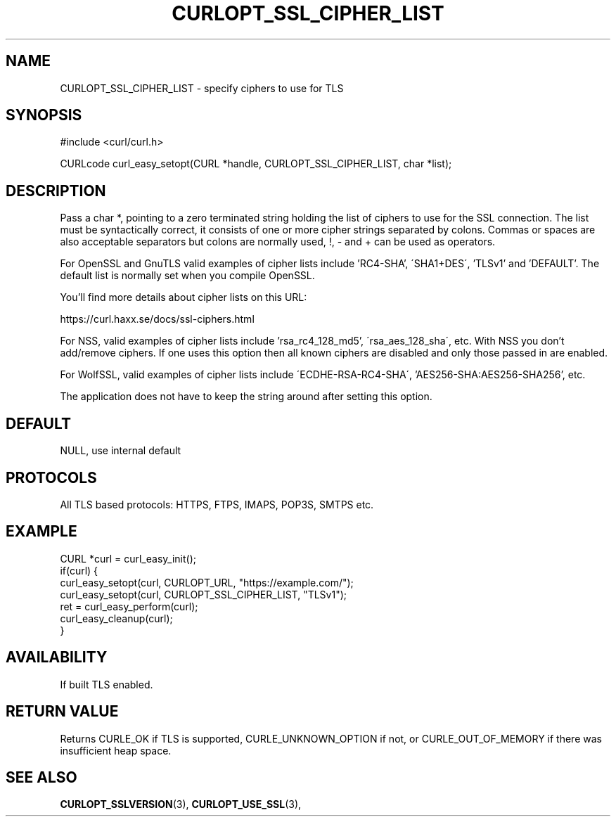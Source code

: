 .\" **************************************************************************
.\" *                                  _   _ ____  _
.\" *  Project                     ___| | | |  _ \| |
.\" *                             / __| | | | |_) | |
.\" *                            | (__| |_| |  _ <| |___
.\" *                             \___|\___/|_| \_\_____|
.\" *
.\" * Copyright (C) 1998 - 2017, Daniel Stenberg, <daniel@haxx.se>, et al.
.\" *
.\" * This software is licensed as described in the file COPYING, which
.\" * you should have received as part of this distribution. The terms
.\" * are also available at https://curl.haxx.se/docs/copyright.html.
.\" *
.\" * You may opt to use, copy, modify, merge, publish, distribute and/or sell
.\" * copies of the Software, and permit persons to whom the Software is
.\" * furnished to do so, under the terms of the COPYING file.
.\" *
.\" * This software is distributed on an "AS IS" basis, WITHOUT WARRANTY OF ANY
.\" * KIND, either express or implied.
.\" *
.\" **************************************************************************
.\"
.TH CURLOPT_SSL_CIPHER_LIST 3 "May 31, 2017" "libcurl 7.61.1" "curl_easy_setopt options"

.SH NAME
CURLOPT_SSL_CIPHER_LIST \- specify ciphers to use for TLS
.SH SYNOPSIS
#include <curl/curl.h>

CURLcode curl_easy_setopt(CURL *handle, CURLOPT_SSL_CIPHER_LIST, char *list);
.SH DESCRIPTION
Pass a char *, pointing to a zero terminated string holding the list of
ciphers to use for the SSL connection. The list must be syntactically correct,
it consists of one or more cipher strings separated by colons. Commas or
spaces are also acceptable separators but colons are normally used, \&!, \&-
and \&+ can be used as operators.

For OpenSSL and GnuTLS valid examples of cipher lists include 'RC4-SHA',
\'SHA1+DES\', 'TLSv1' and 'DEFAULT'. The default list is normally set when you
compile OpenSSL.

You'll find more details about cipher lists on this URL:

 https://curl.haxx.se/docs/ssl-ciphers.html

For NSS, valid examples of cipher lists include 'rsa_rc4_128_md5',
\'rsa_aes_128_sha\', etc. With NSS you don't add/remove ciphers. If one uses
this option then all known ciphers are disabled and only those passed in are
enabled.

For WolfSSL, valid examples of cipher lists include
\'ECDHE-RSA-RC4-SHA\', 'AES256-SHA:AES256-SHA256', etc.

The application does not have to keep the string around after setting this
option.
.SH DEFAULT
NULL, use internal default
.SH PROTOCOLS
All TLS based protocols: HTTPS, FTPS, IMAPS, POP3S, SMTPS etc.
.SH EXAMPLE
.nf
CURL *curl = curl_easy_init();
if(curl) {
  curl_easy_setopt(curl, CURLOPT_URL, "https://example.com/");
  curl_easy_setopt(curl, CURLOPT_SSL_CIPHER_LIST, "TLSv1");
  ret = curl_easy_perform(curl);
  curl_easy_cleanup(curl);
}
.fi
.SH AVAILABILITY
If built TLS enabled.
.SH RETURN VALUE
Returns CURLE_OK if TLS is supported, CURLE_UNKNOWN_OPTION if not, or
CURLE_OUT_OF_MEMORY if there was insufficient heap space.
.SH "SEE ALSO"
.BR CURLOPT_SSLVERSION "(3), " CURLOPT_USE_SSL "(3), "
